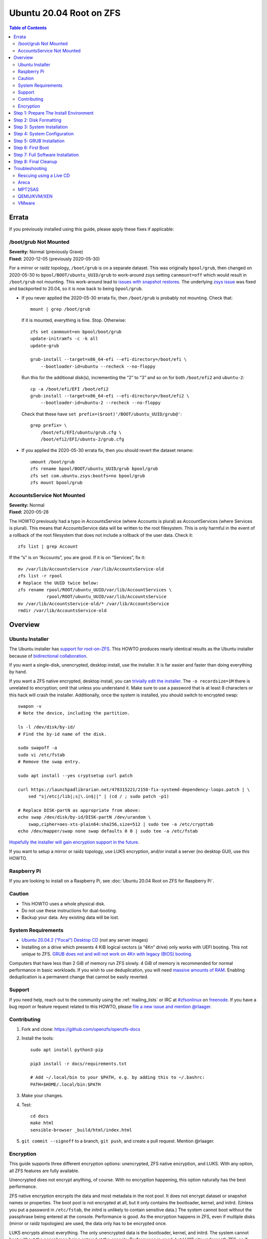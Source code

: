 .. highlight:: sh

Ubuntu 20.04 Root on ZFS
========================

.. contents:: Table of Contents
  :local:

Errata
------

If you previously installed using this guide, please apply these fixes if
applicable:

/boot/grub Not Mounted
~~~~~~~~~~~~~~~~~~~~~~

| **Severity:** Normal (previously Grave)
| **Fixed:** 2020-12-05 (previously 2020-05-30)

For a mirror or raidz topology, ``/boot/grub`` is on a separate dataset. This
was originally ``bpool/grub``, then changed on 2020-05-30 to
``bpool/BOOT/ubuntu_UUID/grub`` to work-around zsys setting ``canmount=off``
which would result in ``/boot/grub`` not mounting.  This work-around lead to
`issues with snapshot restores
<https://github.com/openzfs/openzfs-docs/issues/55>`__.  The underlying `zsys
issue <https://github.com/ubuntu/zsys/issues/164>`__ was fixed and backported
to 20.04, so it is now back to being ``bpool/grub``.

* If you never applied the 2020-05-30 errata fix, then ``/boot/grub`` is
  probably not mounting.  Check that::

    mount | grep /boot/grub

  If it is mounted, everything is fine. Stop. Otherwise::

    zfs set canmount=on bpool/boot/grub
    update-initramfs -c -k all
    update-grub

    grub-install --target=x86_64-efi --efi-directory=/boot/efi \
        --bootloader-id=ubuntu --recheck --no-floppy

  Run this for the additional disk(s), incrementing the “2” to “3” and so on
  for both ``/boot/efi2`` and ``ubuntu-2``::

    cp -a /boot/efi/EFI /boot/efi2
    grub-install --target=x86_64-efi --efi-directory=/boot/efi2 \
        --bootloader-id=ubuntu-2 --recheck --no-floppy

  Check that these have ``set prefix=($root)'/BOOT/ubuntu_UUID/grub@'``::

    grep prefix= \
        /boot/efi/EFI/ubuntu/grub.cfg \
        /boot/efi2/EFI/ubuntu-2/grub.cfg

* If you applied the 2020-05-30 errata fix, then you should revert the dataset
  rename::

    umount /boot/grub
    zfs rename bpool/BOOT/ubuntu_UUID/grub bpool/grub
    zfs set com.ubuntu.zsys:bootfs=no bpool/grub
    zfs mount bpool/grub

AccountsService Not Mounted
~~~~~~~~~~~~~~~~~~~~~~~~~~~

| **Severity:** Normal
| **Fixed:** 2020-05-28

The HOWTO previously had a typo in AccountsService (where Accounts is plural)
as AccountServices (where Services is plural). This means that AccountsService
data will be written to the root filesystem. This is only harmful in the event
of a rollback of the root filesystem that does not include a rollback of the
user data. Check it::

  zfs list | grep Account

If the “s” is on “Accounts”, you are good. If it is on “Services”, fix it::

  mv /var/lib/AccountsService /var/lib/AccountsService-old
  zfs list -r rpool
  # Replace the UUID twice below:
  zfs rename rpool/ROOT/ubuntu_UUID/var/lib/AccountServices \
             rpool/ROOT/ubuntu_UUID/var/lib/AccountsService
  mv /var/lib/AccountsService-old/* /var/lib/AccountsService
  rmdir /var/lib/AccountsService-old

Overview
--------

Ubuntu Installer
~~~~~~~~~~~~~~~~

The Ubuntu installer has `support for root-on-ZFS
<https://arstechnica.com/gadgets/2020/03/ubuntu-20-04s-zsys-adds-zfs-snapshots-to-package-management/>`__.
This HOWTO produces nearly identical results as the Ubuntu installer because of
`bidirectional collaboration
<https://ubuntu.com/blog/enhancing-our-zfs-support-on-ubuntu-19-10-an-introduction>`__.

If you want a single-disk, unencrypted, desktop install, use the installer. It
is far easier and faster than doing everything by hand.

If you want a ZFS native encrypted, desktop install, you can `trivially edit
the installer
<https://linsomniac.gitlab.io/post/2020-04-09-ubuntu-2004-encrypted-zfs/>`__.
The ``-o recordsize=1M`` there is unrelated to encryption; omit that unless
you understand it. Make sure to use a password that is at least 8 characters
or this hack will crash the installer. Additionally, once the system is
installed, you should switch to encrypted swap::

  swapon -v
  # Note the device, including the partition.

  ls -l /dev/disk/by-id/
  # Find the by-id name of the disk.

  sudo swapoff -a
  sudo vi /etc/fstab
  # Remove the swap entry.

  sudo apt install --yes cryptsetup curl patch

  curl https://launchpadlibrarian.net/478315221/2150-fix-systemd-dependency-loops.patch | \
      sed "s|/etc|/lib|;s|\.in$||" | (cd / ; sudo patch -p1)

  # Replace DISK-partN as appropriate from above:
  echo swap /dev/disk/by-id/DISK-partN /dev/urandom \
      swap,cipher=aes-xts-plain64:sha256,size=512 | sudo tee -a /etc/crypttab
  echo /dev/mapper/swap none swap defaults 0 0 | sudo tee -a /etc/fstab

`Hopefully the installer will gain encryption support in
the future
<https://bugs.launchpad.net/ubuntu/+source/ubiquity/+bug/1857398>`__.

If you want to setup a mirror or raidz topology, use LUKS encryption, and/or
install a server (no desktop GUI), use this HOWTO.

Raspberry Pi
~~~~~~~~~~~~

If you are looking to install on a Raspberry Pi, see
:doc:`Ubuntu 20.04 Root on ZFS for Raspberry Pi`.

Caution
~~~~~~~

- This HOWTO uses a whole physical disk.
- Do not use these instructions for dual-booting.
- Backup your data. Any existing data will be lost.

System Requirements
~~~~~~~~~~~~~~~~~~~

- `Ubuntu 20.04.2 (“Focal”) Desktop CD
  <https://releases.ubuntu.com/20.04/ubuntu-20.04.2-desktop-amd64.iso>`__
  (*not* any server images)
- Installing on a drive which presents 4 KiB logical sectors (a “4Kn” drive)
  only works with UEFI booting. This not unique to ZFS. `GRUB does not and
  will not work on 4Kn with legacy (BIOS) booting.
  <http://savannah.gnu.org/bugs/?46700>`__

Computers that have less than 2 GiB of memory run ZFS slowly. 4 GiB of memory
is recommended for normal performance in basic workloads. If you wish to use
deduplication, you will need `massive amounts of RAM
<http://wiki.freebsd.org/ZFSTuningGuide#Deduplication>`__. Enabling
deduplication is a permanent change that cannot be easily reverted.

Support
~~~~~~~

If you need help, reach out to the community using the :ref:`mailing_lists` or IRC at
`#zfsonlinux <irc://irc.freenode.net/#zfsonlinux>`__ on `freenode
<https://freenode.net/>`__. If you have a bug report or feature request
related to this HOWTO, please `file a new issue and mention @rlaager
<https://github.com/openzfs/openzfs-docs/issues/new?body=@rlaager,%20I%20have%20the%20following%20issue%20with%20the%20Ubuntu%2020.04%20Root%20on%20ZFS%20HOWTO:>`__.

Contributing
~~~~~~~~~~~~

#. Fork and clone: https://github.com/openzfs/openzfs-docs

#. Install the tools::

    sudo apt install python3-pip

    pip3 install -r docs/requirements.txt

    # Add ~/.local/bin to your $PATH, e.g. by adding this to ~/.bashrc:
    PATH=$HOME/.local/bin:$PATH

#. Make your changes.

#. Test::

    cd docs
    make html
    sensible-browser _build/html/index.html

#. ``git commit --signoff`` to a branch, ``git push``, and create a pull
   request. Mention @rlaager.

Encryption
~~~~~~~~~~

This guide supports three different encryption options: unencrypted, ZFS
native encryption, and LUKS. With any option, all ZFS features are fully
available.

Unencrypted does not encrypt anything, of course. With no encryption
happening, this option naturally has the best performance.

ZFS native encryption encrypts the data and most metadata in the root
pool. It does not encrypt dataset or snapshot names or properties. The
boot pool is not encrypted at all, but it only contains the bootloader,
kernel, and initrd. (Unless you put a password in ``/etc/fstab``, the
initrd is unlikely to contain sensitive data.) The system cannot boot
without the passphrase being entered at the console. Performance is
good. As the encryption happens in ZFS, even if multiple disks (mirror
or raidz topologies) are used, the data only has to be encrypted once.

LUKS encrypts almost everything. The only unencrypted data is the bootloader,
kernel, and initrd. The system cannot boot without the passphrase being
entered at the console. Performance is good, but LUKS sits underneath ZFS, so
if multiple disks (mirror or raidz topologies) are used, the data has to be
encrypted once per disk.

Step 1: Prepare The Install Environment
---------------------------------------

#. Boot the Ubuntu Live CD. Select Try Ubuntu. Connect your system to the
   Internet as appropriate (e.g. join your WiFi network). Open a terminal
   (press Ctrl-Alt-T).

#. Setup and update the repositories::

     sudo apt update

#. Optional: Install and start the OpenSSH server in the Live CD environment:

   If you have a second system, using SSH to access the target system can be
   convenient::

     passwd
     # There is no current password.
     sudo apt install --yes openssh-server vim

   Installing the full ``vim`` package fixes terminal problems that occur when
   using the ``vim-tiny`` package (that ships in the Live CD environment) over
   SSH.

   **Hint:** You can find your IP address with
   ``ip addr show scope global | grep inet``. Then, from your main machine,
   connect with ``ssh ubuntu@IP``.

#. Disable automounting:

   If the disk has been used before (with partitions at the same offsets),
   previous filesystems (e.g. the ESP) will automount if not disabled::

     gsettings set org.gnome.desktop.media-handling automount false

#. Become root::

     sudo -i

#. Install ZFS in the Live CD environment::

     apt install --yes debootstrap gdisk zfs-initramfs

     systemctl stop zed

Step 2: Disk Formatting
-----------------------

#. Set a variable with the disk name::

     DISK=/dev/disk/by-id/scsi-SATA_disk1

   Always use the long ``/dev/disk/by-id/*`` aliases with ZFS. Using the
   ``/dev/sd*`` device nodes directly can cause sporadic import failures,
   especially on systems that have more than one storage pool.

   **Hints:**

   - ``ls -la /dev/disk/by-id`` will list the aliases.
   - Are you doing this in a virtual machine? If your virtual disk is missing
     from ``/dev/disk/by-id``, use ``/dev/vda`` if you are using KVM with
     virtio; otherwise, read the `troubleshooting <#troubleshooting>`__
     section.

#. If you are re-using a disk, clear it as necessary:

   If the disk was previously used in an MD array::

     apt install --yes mdadm

     # See if one or more MD arrays are active:
     cat /proc/mdstat
     # If so, stop them (replace ``md0`` as required):
     mdadm --stop /dev/md0

     # For an array using the whole disk:
     mdadm --zero-superblock --force $DISK
     # For an array using a partition (e.g. a swap partition per this HOWTO):
     mdadm --zero-superblock --force ${DISK}-part2

   Clear the partition table::

     sgdisk --zap-all $DISK

   If you get a message about the kernel still using the old partition table,
   reboot and start over (except that you can skip this step).

#. Create bootloader partition(s)::

     sgdisk     -n1:1M:+512M   -t1:EF00 $DISK

     # For legacy (BIOS) booting:
     sgdisk -a1 -n5:24K:+1000K -t5:EF02 $DISK

   **Note:** While the Ubuntu installer uses an MBR label for legacy (BIOS)
   booting, this HOWTO uses GPT partition labels for both UEFI and legacy
   (BIOS) booting. This is simpler than having two options.  It is also
   provides forward compatibility (future proofing).  In other words, for
   legacy (BIOS) booting, this will allow you to move the disk(s) to a new
   system/motherboard in the future without having to rebuild the pool (and
   restore your data from a backup). The ESP is created in both cases for
   similar reasons.  Additionally, the ESP is used for ``/boot/grub`` in
   single-disk installs, as :ref:`discussed below <boot-grub-esp>`.

#. Create a partition for swap:

   Previous versions of this HOWTO put swap on a zvol. `Ubuntu recommends
   against this configuration due to deadlocks.
   <https://bugs.launchpad.net/ubuntu/+source/zfs-linux/+bug/1847628>`__ There
   is `a bug report upstream
   <https://github.com/zfsonlinux/zfs/issues/7734>`__.

   Putting swap on a partition gives up the benefit of ZFS checksums (for your
   swap). That is probably the right trade-off given the reports of ZFS
   deadlocks with swap. If you are bothered by this, simply do not enable
   swap.

   Choose one of the following options if you want swap:

   - For a single-disk install::

       sgdisk     -n2:0:+500M    -t2:8200 $DISK

   - For a mirror or raidz topology::

       sgdisk     -n2:0:+500M    -t2:FD00 $DISK

   Adjust the swap swize to your needs.  If you wish to enable hiberation
   (which only works for unencrypted installs), the swap partition must be
   at least as large as the system's RAM.

#. Create a boot pool partition::

     sgdisk     -n3:0:+2G      -t3:BE00 $DISK

   The Ubuntu installer uses 5% of the disk space constrained to a minimum of
   500 MiB and a maximum of 2 GiB. `Making this too small (and 500 MiB might
   be too small) can result in an inability to upgrade the kernel.
   <https://medium.com/@andaag/how-i-moved-a-ext4-ubuntu-install-to-encrypted-zfs-62af1170d46c>`__

#. Create a root pool partition:

   Choose one of the following options:

   - Unencrypted or ZFS native encryption::

       sgdisk     -n4:0:0        -t4:BF00 $DISK

   - LUKS::

       sgdisk     -n4:0:0        -t4:8309 $DISK

   If you are creating a mirror or raidz topology, repeat the partitioning
   commands for all the disks which will be part of the pool.

#. Create the boot pool::

     zpool create \
         -o cachefile=/etc/zfs/zpool.cache \
         -o ashift=12 -o autotrim=on -d \
         -o feature@async_destroy=enabled \
         -o feature@bookmarks=enabled \
         -o feature@embedded_data=enabled \
         -o feature@empty_bpobj=enabled \
         -o feature@enabled_txg=enabled \
         -o feature@extensible_dataset=enabled \
         -o feature@filesystem_limits=enabled \
         -o feature@hole_birth=enabled \
         -o feature@large_blocks=enabled \
         -o feature@lz4_compress=enabled \
         -o feature@spacemap_histogram=enabled \
         -O acltype=posixacl -O canmount=off -O compression=lz4 \
         -O devices=off -O normalization=formD -O relatime=on -O xattr=sa \
         -O mountpoint=/boot -R /mnt \
         bpool ${DISK}-part3

   You should not need to customize any of the options for the boot pool.

   GRUB does not support all of the zpool features. See ``spa_feature_names``
   in `grub-core/fs/zfs/zfs.c
   <http://git.savannah.gnu.org/cgit/grub.git/tree/grub-core/fs/zfs/zfs.c#n276>`__.
   This step creates a separate boot pool for ``/boot`` with the features
   limited to only those that GRUB supports, allowing the root pool to use
   any/all features. Note that GRUB opens the pool read-only, so all
   read-only compatible features are “supported” by GRUB.

   **Hints:**

   - If you are creating a mirror topology, create the pool using::

       zpool create \
           ... \
           bpool mirror \
           /dev/disk/by-id/scsi-SATA_disk1-part3 \
           /dev/disk/by-id/scsi-SATA_disk2-part3

   - For raidz topologies, replace ``mirror`` in the above command with
     ``raidz``, ``raidz2``, or  ``raidz3`` and list the partitions from
     additional disks.
   - The boot pool name is no longer arbitrary.  It _must_ be ``bpool``.
     If you really want to rename it, edit ``/etc/grub.d/10_linux_zfs`` later,
     after GRUB is installed (and run ``update-grub``).

   **Feature Notes:**

   - The ``allocation_classes`` feature should be safe to use. However, unless
     one is using it (i.e. a ``special`` vdev), there is no point to enabling
     it. It is extremely unlikely that someone would use this feature for a
     boot pool. If one cares about speeding up the boot pool, it would make
     more sense to put the whole pool on the faster disk rather than using it
     as a ``special`` vdev.
   - The ``project_quota`` feature has been tested and is safe to use. This
     feature is extremely unlikely to matter for the boot pool.
   - The ``resilver_defer`` should be safe but the boot pool is small enough
     that it is unlikely to be necessary.
   - The ``spacemap_v2`` feature has been tested and is safe to use. The boot
     pool is small, so this does not matter in practice.
   - As a read-only compatible feature, the ``userobj_accounting`` feature
     should be compatible in theory, but in practice, GRUB can fail with an
     “invalid dnode type” error. This feature does not matter for ``/boot``
     anyway.

#. Create the root pool:

   Choose one of the following options:

   - Unencrypted::

       zpool create \
           -o ashift=12 -o autotrim=on \
           -O acltype=posixacl -O canmount=off -O compression=lz4 \
           -O dnodesize=auto -O normalization=formD -O relatime=on \
           -O xattr=sa -O mountpoint=/ -R /mnt \
           rpool ${DISK}-part4

   - ZFS native encryption::

       zpool create \
           -o ashift=12 -o autotrim=on \
           -O encryption=aes-256-gcm \
           -O keylocation=prompt -O keyformat=passphrase \
           -O acltype=posixacl -O canmount=off -O compression=lz4 \
           -O dnodesize=auto -O normalization=formD -O relatime=on \
           -O xattr=sa -O mountpoint=/ -R /mnt \
           rpool ${DISK}-part4

   - LUKS::

       cryptsetup luksFormat -c aes-xts-plain64 -s 512 -h sha256 ${DISK}-part4
       cryptsetup luksOpen ${DISK}-part4 luks1
       zpool create \
           -o ashift=12 -o autotrim=on \
           -O acltype=posixacl -O canmount=off -O compression=lz4 \
           -O dnodesize=auto -O normalization=formD -O relatime=on \
           -O xattr=sa -O mountpoint=/ -R /mnt \
           rpool /dev/mapper/luks1

   **Notes:**

   - The use of ``ashift=12`` is recommended here because many drives
     today have 4 KiB (or larger) physical sectors, even though they
     present 512 B logical sectors. Also, a future replacement drive may
     have 4 KiB physical sectors (in which case ``ashift=12`` is desirable)
     or 4 KiB logical sectors (in which case ``ashift=12`` is required).
   - Setting ``-O acltype=posixacl`` enables POSIX ACLs globally. If you
     do not want this, remove that option, but later add
     ``-o acltype=posixacl`` (note: lowercase “o”) to the ``zfs create``
     for ``/var/log``, as `journald requires ACLs
     <https://askubuntu.com/questions/970886/journalctl-says-failed-to-search-journal-acl-operation-not-supported>`__
     Also, `disabling ACLs apparently breaks umask handling with NFSv4
     <https://bugs.launchpad.net/ubuntu/+source/nfs-utils/+bug/1779736>`__.
   - Setting ``normalization=formD`` eliminates some corner cases relating
     to UTF-8 filename normalization. It also implies ``utf8only=on``,
     which means that only UTF-8 filenames are allowed. If you care to
     support non-UTF-8 filenames, do not use this option. For a discussion
     of why requiring UTF-8 filenames may be a bad idea, see `The problems
     with enforced UTF-8 only filenames
     <http://utcc.utoronto.ca/~cks/space/blog/linux/ForcedUTF8Filenames>`__.
   - ``recordsize`` is unset (leaving it at the default of 128 KiB). If you
     want to tune it (e.g. ``-o recordsize=1M``), see `these
     <https://jrs-s.net/2019/04/03/on-zfs-recordsize/>`__ `various
     <http://blog.programster.org/zfs-record-size>`__ `blog
     <https://utcc.utoronto.ca/~cks/space/blog/solaris/ZFSFileRecordsizeGrowth>`__
     `posts
     <https://utcc.utoronto.ca/~cks/space/blog/solaris/ZFSRecordsizeAndCompression>`__.
   - Setting ``relatime=on`` is a middle ground between classic POSIX
     ``atime`` behavior (with its significant performance impact) and
     ``atime=off`` (which provides the best performance by completely
     disabling atime updates). Since Linux 2.6.30, ``relatime`` has been
     the default for other filesystems. See `RedHat’s documentation
     <https://access.redhat.com/documentation/en-us/red_hat_enterprise_linux/6/html/power_management_guide/relatime>`__
     for further information.
   - Setting ``xattr=sa`` `vastly improves the performance of extended
     attributes
     <https://github.com/zfsonlinux/zfs/commit/82a37189aac955c81a59a5ecc3400475adb56355>`__.
     Inside ZFS, extended attributes are used to implement POSIX ACLs.
     Extended attributes can also be used by user-space applications.
     `They are used by some desktop GUI applications.
     <https://en.wikipedia.org/wiki/Extended_file_attributes#Linux>`__
     `They can be used by Samba to store Windows ACLs and DOS attributes;
     they are required for a Samba Active Directory domain controller.
     <https://wiki.samba.org/index.php/Setting_up_a_Share_Using_Windows_ACLs>`__
     Note that ``xattr=sa`` is `Linux-specific
     <https://openzfs.org/wiki/Platform_code_differences>`__. If you move your
     ``xattr=sa`` pool to another OpenZFS implementation besides ZFS-on-Linux,
     extended attributes will not be readable (though your data will be). If
     portability of extended attributes is important to you, omit the
     ``-O xattr=sa`` above. Even if you do not want ``xattr=sa`` for the whole
     pool, it is probably fine to use it for ``/var/log``.
   - Make sure to include the ``-part4`` portion of the drive path. If you
     forget that, you are specifying the whole disk, which ZFS will then
     re-partition, and you will lose the bootloader partition(s).
   - ZFS native encryption defaults to ``aes-256-ccm``, but `the default has
     changed upstream
     <https://github.com/openzfs/zfs/commit/31b160f0a6c673c8f926233af2ed6d5354808393>`__
     to ``aes-256-gcm``. `AES-GCM seems to be generally preferred over AES-CCM
     <https://crypto.stackexchange.com/questions/6842/how-to-choose-between-aes-ccm-and-aes-gcm-for-storage-volume-encryption>`__,
     `is faster now
     <https://github.com/zfsonlinux/zfs/pull/9749#issuecomment-569132997>`__,
     and `will be even faster in the future
     <https://github.com/zfsonlinux/zfs/pull/9749>`__.
   - For LUKS, the key size chosen is 512 bits. However, XTS mode requires two
     keys, so the LUKS key is split in half. Thus, ``-s 512`` means AES-256.
   - Your passphrase will likely be the weakest link. Choose wisely. See
     `section 5 of the cryptsetup FAQ
     <https://gitlab.com/cryptsetup/cryptsetup/wikis/FrequentlyAskedQuestions#5-security-aspects>`__
     for guidance.

   **Hints:**

   - If you are creating a mirror topology, create the pool using::

       zpool create \
           ... \
           rpool mirror \
           /dev/disk/by-id/scsi-SATA_disk1-part4 \
           /dev/disk/by-id/scsi-SATA_disk2-part4

   - For raidz topologies, replace ``mirror`` in the above command with
     ``raidz``, ``raidz2``, or  ``raidz3`` and list the partitions from
     additional disks.
   - When using LUKS with mirror or raidz topologies, use
     ``/dev/mapper/luks1``, ``/dev/mapper/luks2``, etc., which you will have
     to create using ``cryptsetup``.
   - The pool name is arbitrary. If changed, the new name must be used
     consistently. On systems that can automatically install to ZFS, the root
     pool is named ``rpool`` by default.

Step 3: System Installation
---------------------------

#. Create filesystem datasets to act as containers::

     zfs create -o canmount=off -o mountpoint=none rpool/ROOT
     zfs create -o canmount=off -o mountpoint=none bpool/BOOT

#. Create filesystem datasets for the root and boot filesystems::

     UUID=$(dd if=/dev/urandom bs=1 count=100 2>/dev/null |
         tr -dc 'a-z0-9' | cut -c-6)

     zfs create -o mountpoint=/ \
         -o com.ubuntu.zsys:bootfs=yes \
         -o com.ubuntu.zsys:last-used=$(date +%s) rpool/ROOT/ubuntu_$UUID

     zfs create -o mountpoint=/boot bpool/BOOT/ubuntu_$UUID

#. Create datasets::

     zfs create -o com.ubuntu.zsys:bootfs=no \
         rpool/ROOT/ubuntu_$UUID/srv
     zfs create -o com.ubuntu.zsys:bootfs=no -o canmount=off \
         rpool/ROOT/ubuntu_$UUID/usr
     zfs create rpool/ROOT/ubuntu_$UUID/usr/local
     zfs create -o com.ubuntu.zsys:bootfs=no -o canmount=off \
         rpool/ROOT/ubuntu_$UUID/var
     zfs create rpool/ROOT/ubuntu_$UUID/var/games
     zfs create rpool/ROOT/ubuntu_$UUID/var/lib
     zfs create rpool/ROOT/ubuntu_$UUID/var/lib/AccountsService
     zfs create rpool/ROOT/ubuntu_$UUID/var/lib/apt
     zfs create rpool/ROOT/ubuntu_$UUID/var/lib/dpkg
     zfs create rpool/ROOT/ubuntu_$UUID/var/lib/NetworkManager
     zfs create rpool/ROOT/ubuntu_$UUID/var/log
     zfs create rpool/ROOT/ubuntu_$UUID/var/mail
     zfs create rpool/ROOT/ubuntu_$UUID/var/snap
     zfs create rpool/ROOT/ubuntu_$UUID/var/spool
     zfs create rpool/ROOT/ubuntu_$UUID/var/www

     zfs create -o canmount=off -o mountpoint=/ \
         rpool/USERDATA
     zfs create -o com.ubuntu.zsys:bootfs-datasets=rpool/ROOT/ubuntu_$UUID \
         -o canmount=on -o mountpoint=/root \
         rpool/USERDATA/root_$UUID
     chmod 700 /mnt/root

   For a mirror or raidz topology, create a dataset for ``/boot/grub``::

     zfs create -o com.ubuntu.zsys:bootfs=no bpool/grub

   Mount a tmpfs at /run::

     mkdir /mnt/run
     mount -t tmpfs tmpfs /mnt/run
     mkdir /mnt/run/lock

   A tmpfs is recommended later, but if you want a separate dataset for
   ``/tmp``::

     zfs create -o com.ubuntu.zsys:bootfs=no \
         rpool/ROOT/ubuntu_$UUID/tmp
     chmod 1777 /mnt/tmp

   The primary goal of this dataset layout is to separate the OS from user
   data. This allows the root filesystem to be rolled back without rolling
   back user data.

   If you do nothing extra, ``/tmp`` will be stored as part of the root
   filesystem. Alternatively, you can create a separate dataset for ``/tmp``,
   as shown above. This keeps the ``/tmp`` data out of snapshots of your root
   filesystem. It also allows you to set a quota on ``rpool/tmp``, if you want
   to limit the maximum space used. Otherwise, you can use a tmpfs (RAM
   filesystem) later.

#. Install the minimal system::

     debootstrap focal /mnt

   The ``debootstrap`` command leaves the new system in an unconfigured state.
   An alternative to using ``debootstrap`` is to copy the entirety of a
   working system into the new ZFS root.

#. Copy in zpool.cache::

     mkdir /mnt/etc/zfs
     cp /etc/zfs/zpool.cache /mnt/etc/zfs/

Step 4: System Configuration
----------------------------

#. Configure the hostname:

   Replace ``HOSTNAME`` with the desired hostname::

     echo HOSTNAME > /mnt/etc/hostname
     vi /mnt/etc/hosts

   .. code-block:: text

     Add a line:
     127.0.1.1       HOSTNAME
     or if the system has a real name in DNS:
     127.0.1.1       FQDN HOSTNAME

   **Hint:** Use ``nano`` if you find ``vi`` confusing.

#. Configure the network interface:

   Find the interface name::

     ip addr show

   Adjust ``NAME`` below to match your interface name::

     vi /mnt/etc/netplan/01-netcfg.yaml

   .. code-block:: yaml

     network:
       version: 2
       ethernets:
         NAME:
           dhcp4: true

   Customize this file if the system is not a DHCP client.

#. Configure the package sources::

     vi /mnt/etc/apt/sources.list

   .. code-block:: sourceslist

     deb http://archive.ubuntu.com/ubuntu focal main restricted universe multiverse
     deb http://archive.ubuntu.com/ubuntu focal-updates main restricted universe multiverse
     deb http://archive.ubuntu.com/ubuntu focal-backports main restricted universe multiverse
     deb http://security.ubuntu.com/ubuntu focal-security main restricted universe multiverse

#. Bind the virtual filesystems from the LiveCD environment to the new
   system and ``chroot`` into it::

     mount --rbind /dev  /mnt/dev
     mount --rbind /proc /mnt/proc
     mount --rbind /sys  /mnt/sys
     chroot /mnt /usr/bin/env DISK=$DISK UUID=$UUID bash --login

   **Note:** This is using ``--rbind``, not ``--bind``.

#. Configure a basic system environment::

     apt update

   Even if you prefer a non-English system language, always ensure that
   ``en_US.UTF-8`` is available::

     dpkg-reconfigure locales tzdata keyboard-configuration console-setup

   Install your preferred text editor::

     apt install --yes nano

     apt install --yes vim

   Installing the full ``vim`` package fixes terminal problems that occur when
   using the ``vim-tiny`` package (that is installed by ``debootstrap``) over
   SSH.

#. For LUKS installs only, setup ``/etc/crypttab``::

     apt install --yes cryptsetup

     echo luks1 /dev/disk/by-uuid/$(blkid -s UUID -o value ${DISK}-part4) \
         none luks,discard,initramfs > /etc/crypttab

   The use of ``initramfs`` is a work-around for `cryptsetup does not support
   ZFS <https://bugs.launchpad.net/ubuntu/+source/cryptsetup/+bug/1612906>`__.

   **Hint:** If you are creating a mirror or raidz topology, repeat the
   ``/etc/crypttab`` entries for ``luks2``, etc. adjusting for each disk.

#. Create the EFI filesystem:

   Perform these steps for both UEFI and legacy (BIOS) booting::

     apt install --yes dosfstools

     mkdosfs -F 32 -s 1 -n EFI ${DISK}-part1
     mkdir /boot/efi
     echo /dev/disk/by-uuid/$(blkid -s UUID -o value ${DISK}-part1) \
         /boot/efi vfat defaults 0 0 >> /etc/fstab
     mount /boot/efi

   For a mirror or raidz topology, repeat the `mkdosfs` for the additional
   disks, but do not repeat the other commands.

   **Notes:**

   - The ``-s 1`` for ``mkdosfs`` is only necessary for drives which present
     4 KiB logical sectors (“4Kn” drives) to meet the minimum cluster size
     (given the partition size of 512 MiB) for FAT32. It also works fine on
     drives which present 512 B sectors.
   - An alternate approach is to have ``/boot/efi`` automounted.  This
     `reduces the risk of corruption of the ESP
     <https://bugzilla.redhat.com/show_bug.cgi?id=1077984>`__.  To do so, add
     it to ``/etc/fstab`` this way instead::

       echo /dev/disk/by-uuid/$(blkid -s UUID -o value ${DISK}-part1) \
           /boot/efi vfat \
           x-systemd.idle-timeout=1min,x-systemd.automount,noauto \
           0 1 >> /etc/fstab

#. Put ``/boot/grub`` on the EFI System Partition:

   .. _boot-grub-esp:

   For a single-disk install only::

     mkdir /boot/efi/grub /boot/grub
     echo /boot/efi/grub /boot/grub none defaults,bind 0 0 >> /etc/fstab
     mount /boot/grub

   This allows GRUB to write to ``/boot/grub`` (since it is on a FAT-formatted
   ESP instead of on ZFS), which means that ``/boot/grub/grubenv`` and the
   ``recordfail`` feature works as expected: if the boot fails, the normally
   hidden GRUB menu will be shown on the next boot. For a mirror or raidz
   topology, we do not want GRUB writing to the EFI System Partition. This is
   because we duplicate it at install without a mechanism to update the copies
   when the GRUB configuration changes (e.g. as the kernel is upgraded). Thus,
   we keep ``/boot/grub`` on the boot pool for the mirror or raidz topologies.
   This preserves correct mirroring/raidz behavior, at the expense of being
   able to write to ``/boot/grub/grubenv`` and thus the ``recordfail``
   behavior.

#. Install GRUB/Linux/ZFS in the chroot environment for the new system:

   Choose one of the following options:

   - Install GRUB/Linux/ZFS for legacy (BIOS) booting::

       apt install --yes grub-pc linux-image-generic zfs-initramfs zsys

     Select (using the space bar) all of the disks (not partitions) in your
     pool.

   - Install GRUB/Linux/ZFS for UEFI booting::

       apt install --yes \
           grub-efi-amd64 grub-efi-amd64-signed linux-image-generic \
           shim-signed zfs-initramfs zsys

     **Notes:**

     - Ignore the error messages saying ``Module zfs not found`` and
       ``couldn't connect to zsys daemon``.  The first seems to occur due to a
       version mismatch between the Live CD kernel and the chroot environment,
       but this is irrelevant since the module is already loaded.  The second
       may be caused by the first but either way is irrelevant since ``zed``
       is started manually later.

     - For a mirror or raidz topology, this step only installs GRUB on the
       first disk. The other disk(s) will be handled later.  For some reason,
       grub-efi-amd64 does not prompt for ``install_devices`` here, but does
       after a reboot.

#. Optional: Remove os-prober::

     apt remove --purge os-prober

   This avoids error messages from ``update-grub``.  ``os-prober`` is only
   necessary in dual-boot configurations.

#. Set a root password::

     passwd

#. Configure swap:

   Choose one of the following options if you want swap:

   - For an unencrypted single-disk install::

       mkswap -f ${DISK}-part2
       echo /dev/disk/by-uuid/$(blkid -s UUID -o value ${DISK}-part2) \
           none swap discard 0 0 >> /etc/fstab
       swapon -a

   - For an unencrypted mirror or raidz topology::

       apt install --yes mdadm

       # Adjust the level (ZFS raidz = MD raid5, raidz2 = raid6) and
       # raid-devices if necessary and specify the actual devices.
       mdadm --create /dev/md0 --metadata=1.2 --level=mirror \
           --raid-devices=2 ${DISK1}-part2 ${DISK2}-part2
       mkswap -f /dev/md0
       echo /dev/disk/by-uuid/$(blkid -s UUID -o value /dev/md0) \
           none swap discard 0 0 >> /etc/fstab

   - For an encrypted (LUKS or ZFS native encryption) single-disk install::

       apt install --yes cryptsetup

       echo swap ${DISK}-part2 /dev/urandom \
             swap,cipher=aes-xts-plain64:sha256,size=512 >> /etc/crypttab
       echo /dev/mapper/swap none swap defaults 0 0 >> /etc/fstab

   - For an encrypted (LUKS or ZFS native encryption) mirror or raidz
     topology::

       apt install --yes cryptsetup mdadm

       # Adjust the level (ZFS raidz = MD raid5, raidz2 = raid6) and
       # raid-devices if necessary and specify the actual devices.
       mdadm --create /dev/md0 --metadata=1.2 --level=mirror \
           --raid-devices=2 ${DISK1}-part2 ${DISK2}-part2
       echo swap /dev/md0 /dev/urandom \
             swap,cipher=aes-xts-plain64:sha256,size=512 >> /etc/crypttab
       echo /dev/mapper/swap none swap defaults 0 0 >> /etc/fstab

#. Optional (but recommended): Mount a tmpfs to ``/tmp``

   If you chose to create a ``/tmp`` dataset above, skip this step, as they
   are mutually exclusive choices. Otherwise, you can put ``/tmp`` on a
   tmpfs (RAM filesystem) by enabling the ``tmp.mount`` unit.

   ::

     cp /usr/share/systemd/tmp.mount /etc/systemd/system/
     systemctl enable tmp.mount

#. Setup system groups::

     addgroup --system lpadmin
     addgroup --system lxd
     addgroup --system sambashare

#. Patch a dependency loop:

   For ZFS native encryption or LUKS::

     sudo apt install --yes curl patch

     curl https://launchpadlibrarian.net/478315221/2150-fix-systemd-dependency-loops.patch | \
         sed "s|/etc|/lib|;s|\.in$||" | (cd / ; sudo patch -p1)

   This patch is from `Bug #1875577 Encrypted swap won't load on 20.04 with
   zfs root
   <https://bugs.launchpad.net/ubuntu/+source/zfs-linux/+bug/1875577>`__.

Step 5: GRUB Installation
-------------------------

#. Verify that the ZFS boot filesystem is recognized::

     grub-probe /boot

#. Refresh the initrd files::

     update-initramfs -c -k all

   **Note:** When using LUKS, this will print “WARNING could not determine
   root device from /etc/fstab”. This is because `cryptsetup does not
   support ZFS
   <https://bugs.launchpad.net/ubuntu/+source/cryptsetup/+bug/1612906>`__.

#. Disable memory zeroing::

     vi /etc/default/grub
     # Add init_on_alloc=0 to: GRUB_CMDLINE_LINUX_DEFAULT
     # Save and quit (or see the next step).

   This is to address `performance regressions
   <https://bugs.launchpad.net/ubuntu/+source/linux/+bug/1862822>`__.

#. Optional (but highly recommended): Make debugging GRUB easier::

     vi /etc/default/grub
     # Comment out: GRUB_TIMEOUT_STYLE=hidden
     # Set: GRUB_TIMEOUT=5
     # Below GRUB_TIMEOUT, add: GRUB_RECORDFAIL_TIMEOUT=5
     # Remove quiet and splash from: GRUB_CMDLINE_LINUX_DEFAULT
     # Uncomment: GRUB_TERMINAL=console
     # Save and quit.

   Later, once the system has rebooted twice and you are sure everything is
   working, you can undo these changes, if desired.

#. Update the boot configuration::

     update-grub

   **Note:** Ignore errors from ``osprober``, if present.

#. Install the boot loader:

   Choose one of the following options:

   - For legacy (BIOS) booting, install GRUB to the MBR::

       grub-install $DISK

     Note that you are installing GRUB to the whole disk, not a partition.

     If you are creating a mirror or raidz topology, repeat the
     ``grub-install`` command for each disk in the pool.

   - For UEFI booting, install GRUB to the ESP::

       grub-install --target=x86_64-efi --efi-directory=/boot/efi \
           --bootloader-id=ubuntu --recheck --no-floppy

#. Disable grub-initrd-fallback.service

   For a mirror or raidz topology::

     systemctl mask grub-initrd-fallback.service

   This is the service for ``/boot/grub/grubenv`` which does not work on
   mirrored or raidz topologies. Disabling this keeps it from blocking
   subsequent mounts of ``/boot/grub`` if that mount ever fails.

   Another option would be to set ``RequiresMountsFor=/boot/grub`` via a
   drop-in unit, but that is more work to do here for no reason. Hopefully
   `this bug <https://bugs.launchpad.net/ubuntu/+source/grub2/+bug/1881442>`__
   will be fixed upstream.

#. Fix filesystem mount ordering:

   We need to activate ``zfs-mount-generator``. This makes systemd aware of
   the separate mountpoints, which is important for things like ``/var/log``
   and ``/var/tmp``. In turn, ``rsyslog.service`` depends on ``var-log.mount``
   by way of ``local-fs.target`` and services using the ``PrivateTmp`` feature
   of systemd automatically use ``After=var-tmp.mount``.

   ::

     mkdir /etc/zfs/zfs-list.cache
     touch /etc/zfs/zfs-list.cache/bpool
     touch /etc/zfs/zfs-list.cache/rpool
     ln -s /usr/lib/zfs-linux/zed.d/history_event-zfs-list-cacher.sh /etc/zfs/zed.d
     zed -F &

   Verify that ``zed`` updated the cache by making sure these are not empty::

     cat /etc/zfs/zfs-list.cache/bpool
     cat /etc/zfs/zfs-list.cache/rpool

   If either is empty, force a cache update and check again::

     zfs set canmount=on bpool/BOOT/ubuntu_$UUID
     zfs set canmount=on rpool/ROOT/ubuntu_$UUID

   If they are still empty, stop zed (as below), start zed (as above) and try
   again.

   Stop ``zed``::

     fg
     Press Ctrl-C.

   Fix the paths to eliminate ``/mnt``::

     sed -Ei "s|/mnt/?|/|" /etc/zfs/zfs-list.cache/*

Step 6: First Boot
------------------

#. Optional: Install SSH::

     apt install --yes openssh-server

     vi /etc/ssh/sshd_config
     # Set: PermitRootLogin yes

#. Exit from the ``chroot`` environment back to the LiveCD environment::

     exit

#. Run these commands in the LiveCD environment to unmount all
   filesystems::

     mount | grep -v zfs | tac | awk '/\/mnt/ {print $3}' | \
         xargs -i{} umount -lf {}
     zpool export -a

#. Reboot::

     reboot

   Wait for the newly installed system to boot normally. Login as root.

#. Install GRUB to additional disks:

   For a UEFI mirror or raidz topology only::

     dpkg-reconfigure grub-efi-amd64

     Select (using the space bar) all of the ESP partitions (partition 1 on
     each of the pool disks).

#. Create a user account:

   Replace ``username`` with your desired username::

     UUID=$(dd if=/dev/urandom bs=1 count=100 2>/dev/null |
         tr -dc 'a-z0-9' | cut -c-6)
     ROOT_DS=$(zfs list -o name | awk '/ROOT\/ubuntu_/{print $1;exit}')
     zfs create -o com.ubuntu.zsys:bootfs-datasets=$ROOT_DS \
         -o canmount=on -o mountpoint=/home/username \
         rpool/USERDATA/username_$UUID
     adduser username

     cp -a /etc/skel/. /home/username
     chown -R username:username /home/username
     usermod -a -G adm,cdrom,dip,lpadmin,lxd,plugdev,sambashare,sudo username

Step 7: Full Software Installation
----------------------------------

#. Upgrade the minimal system::

     apt dist-upgrade --yes

#. Install a regular set of software:

   Choose one of the following options:

   - Install a command-line environment only::

       apt install --yes ubuntu-standard

   - Install a full GUI environment::

       apt install --yes ubuntu-desktop

     **Hint**: If you are installing a full GUI environment, you will likely
     want to manage your network with NetworkManager::

       rm /etc/netplan/01-netcfg.yaml
       vi /etc/netplan/01-network-manager-all.yaml

     .. code-block:: yaml

       network:
         version: 2
         renderer: NetworkManager

#. Optional: Disable log compression:

   As ``/var/log`` is already compressed by ZFS, logrotate’s compression is
   going to burn CPU and disk I/O for (in most cases) very little gain. Also,
   if you are making snapshots of ``/var/log``, logrotate’s compression will
   actually waste space, as the uncompressed data will live on in the
   snapshot. You can edit the files in ``/etc/logrotate.d`` by hand to comment
   out ``compress``, or use this loop (copy-and-paste highly recommended)::

     for file in /etc/logrotate.d/* ; do
         if grep -Eq "(^|[^#y])compress" "$file" ; then
             sed -i -r "s/(^|[^#y])(compress)/\1#\2/" "$file"
         fi
     done

#. Reboot::

     reboot

Step 8: Final Cleanup
---------------------

#. Wait for the system to boot normally. Login using the account you
   created. Ensure the system (including networking) works normally.

#. Optional: Disable the root password::

     sudo usermod -p '*' root

#. Optional (but highly recommended): Disable root SSH logins:

   If you installed SSH earlier, revert the temporary change::

     vi /etc/ssh/sshd_config
     # Remove: PermitRootLogin yes

     systemctl restart ssh

#. Optional: Re-enable the graphical boot process:

   If you prefer the graphical boot process, you can re-enable it now. If
   you are using LUKS, it makes the prompt look nicer.

   ::

     sudo vi /etc/default/grub
     # Uncomment: GRUB_TIMEOUT_STYLE=hidden
     # Add quiet and splash to: GRUB_CMDLINE_LINUX_DEFAULT
     # Comment out: GRUB_TERMINAL=console
     # Save and quit.

     sudo update-grub

   **Note:** Ignore errors from ``osprober``, if present.

#. Optional: For LUKS installs only, backup the LUKS header::

     sudo cryptsetup luksHeaderBackup /dev/disk/by-id/scsi-SATA_disk1-part4 \
         --header-backup-file luks1-header.dat

   Store that backup somewhere safe (e.g. cloud storage). It is protected by
   your LUKS passphrase, but you may wish to use additional encryption.

   **Hint:** If you created a mirror or raidz topology, repeat this for each
   LUKS volume (``luks2``, etc.).

Troubleshooting
---------------

Rescuing using a Live CD
~~~~~~~~~~~~~~~~~~~~~~~~

Go through `Step 1: Prepare The Install Environment
<#step-1-prepare-the-install-environment>`__.

For LUKS, first unlock the disk(s)::

  cryptsetup luksOpen /dev/disk/by-id/scsi-SATA_disk1-part4 luks1
  # Repeat for additional disks, if this is a mirror or raidz topology.

Mount everything correctly::

  zpool export -a
  zpool import -N -R /mnt rpool
  zpool import -N -R /mnt bpool
  zfs load-key -a
  # Replace “UUID” as appropriate; use zfs list to find it:
  zfs mount rpool/ROOT/ubuntu_UUID
  zfs mount bpool/BOOT/ubuntu_UUID
  zfs mount -a

If needed, you can chroot into your installed environment::

  mount --rbind /dev  /mnt/dev
  mount --rbind /proc /mnt/proc
  mount --rbind /sys  /mnt/sys
  mount -t tmpfs tmpfs /mnt/run
  mkdir /mnt/run/lock
  chroot /mnt /bin/bash --login
  mount -a

Do whatever you need to do to fix your system.

When done, cleanup::

  exit
  mount | grep -v zfs | tac | awk '/\/mnt/ {print $3}' | \
      xargs -i{} umount -lf {}
  zpool export -a
  reboot

Areca
~~~~~

Systems that require the ``arcsas`` blob driver should add it to the
``/etc/initramfs-tools/modules`` file and run ``update-initramfs -c -k all``.

Upgrade or downgrade the Areca driver if something like
``RIP: 0010:[<ffffffff8101b316>]  [<ffffffff8101b316>] native_read_tsc+0x6/0x20``
appears anywhere in kernel log. ZoL is unstable on systems that emit this
error message.

MPT2SAS
~~~~~~~

Most problem reports for this tutorial involve ``mpt2sas`` hardware that does
slow asynchronous drive initialization, like some IBM M1015 or OEM-branded
cards that have been flashed to the reference LSI firmware.

The basic problem is that disks on these controllers are not visible to the
Linux kernel until after the regular system is started, and ZoL does not
hotplug pool members. See `https://github.com/zfsonlinux/zfs/issues/330
<https://github.com/zfsonlinux/zfs/issues/330>`__.

Most LSI cards are perfectly compatible with ZoL. If your card has this
glitch, try setting ``ZFS_INITRD_PRE_MOUNTROOT_SLEEP=X`` in
``/etc/default/zfs``. The system will wait ``X`` seconds for all drives to
appear before importing the pool.

QEMU/KVM/XEN
~~~~~~~~~~~~

Set a unique serial number on each virtual disk using libvirt or qemu
(e.g. ``-drive if=none,id=disk1,file=disk1.qcow2,serial=1234567890``).

To be able to use UEFI in guests (instead of only BIOS booting), run
this on the host::

  sudo apt install ovmf
  sudo vi /etc/libvirt/qemu.conf

Uncomment these lines:

.. code-block:: text

  nvram = [
     "/usr/share/OVMF/OVMF_CODE.fd:/usr/share/OVMF/OVMF_VARS.fd",
     "/usr/share/OVMF/OVMF_CODE.secboot.fd:/usr/share/OVMF/OVMF_VARS.fd",
     "/usr/share/AAVMF/AAVMF_CODE.fd:/usr/share/AAVMF/AAVMF_VARS.fd",
     "/usr/share/AAVMF/AAVMF32_CODE.fd:/usr/share/AAVMF/AAVMF32_VARS.fd",
     "/usr/share/OVMF/OVMF_CODE.ms.fd:/usr/share/OVMF/OVMF_VARS.ms.fd"
  ]

::

  sudo systemctl restart libvirtd.service

VMware
~~~~~~

- Set ``disk.EnableUUID = "TRUE"`` in the vmx file or vsphere configuration.
  Doing this ensures that ``/dev/disk`` aliases are created in the guest.
